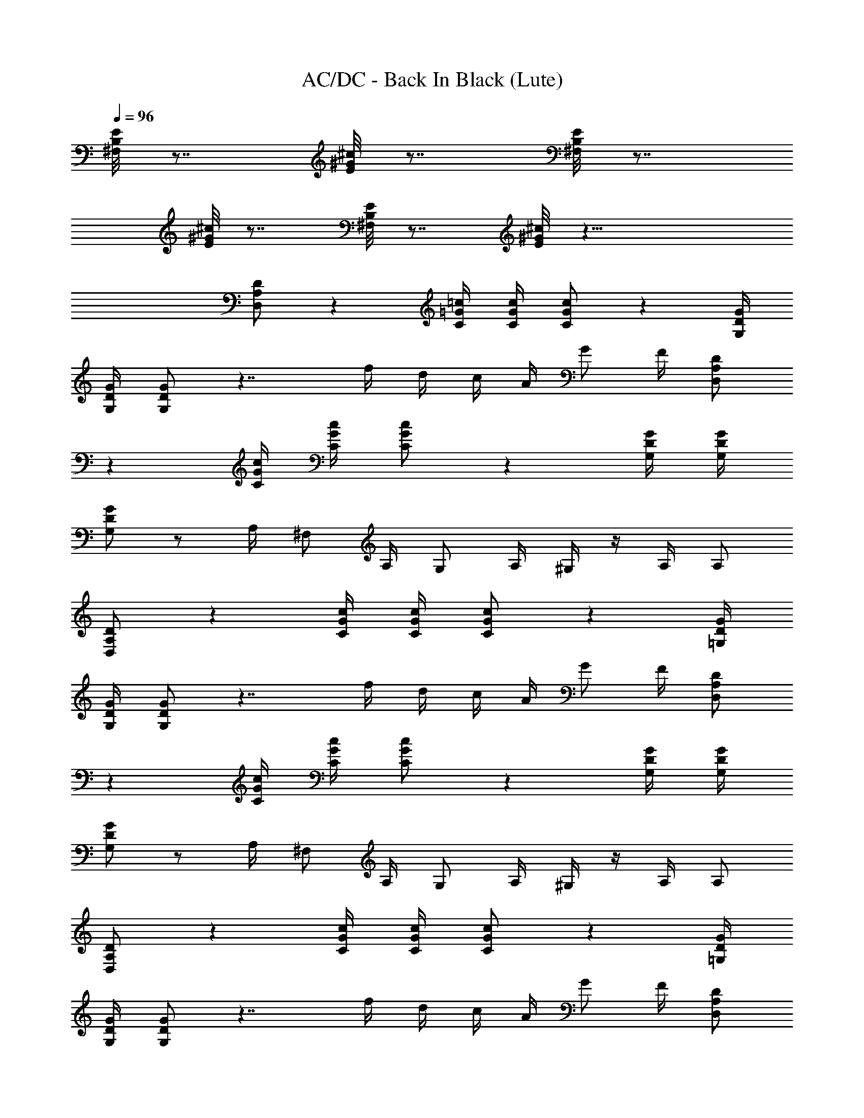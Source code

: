 X:1
T:AC/DC - Back In Black (Lute)
Z:Transcribed by Illyrean
L:1/4
Q:96
K:C
[E/8B,/8^F,/8] z7/8 [^c/8^G/8E/8] z7/8 [E/8B,/8^F,/8] z7/8
[^c/8^G/8E/8] z7/8 [E/8B,/8^F,/8] z7/8 [^c/8^G/8E/8] z23/8
[D/2A,/2D,/2] z [=c/4=G/4C/4] [c/4G/4C/4] [c/2G/2C/2] z [G/4D/4G,/4]
[G/4D/4G,/4] [G/2D/2G,/2] z7/4 f/4 d/4 c/4 A/4 G/2 F/4 [D/2A,/2D,/2]
z [c/4G/4C/4] [c/4G/4C/4] [c/2G/2C/2] z [G/4D/4G,/4] [G/4D/4G,/4]
[G/2D/2G,/2] z/2 A,/4 ^F,/2 A,/4 G,/2 A,/4 ^G,/4 z/4 A,/4 A,/2
[D/2A,/2D,/2] z [c/4G/4C/4] [c/4G/4C/4] [c/2G/2C/2] z [G/4D/4=G,/4]
[G/4D/4G,/4] [G/2D/2G,/2] z7/4 f/4 d/4 c/4 A/4 G/2 F/4 [D/2A,/2D,/2]
z [c/4G/4C/4] [c/4G/4C/4] [c/2G/2C/2] z [G/4D/4G,/4] [G/4D/4G,/4]
[G/2D/2G,/2] z/2 A,/4 ^F,/2 A,/4 G,/2 A,/4 ^G,/4 z/4 A,/4 A,/2
[D/2A,/2D,/2] z [c/4G/4C/4] [c/4G/4C/4] [c/2G/2C/2] z [G/4D/4=G,/4]
[G/4D/4G,/4] [G/2D/2G,/2] z7/4 f/4 d/4 c/4 A/4 G/2 F/4 [D/2A,/2D,/2]
z [c/4G/4C/4] [c/4G/4C/4] [c/2G/2C/2] z [G/4D/4G,/4] [G/4D/4G,/4]
[G/2D/2G,/2] z/2 A,/4 ^F,/2 A,/4 G,/2 A,/4 ^G,/4 z/4 A,/4 A,/2
[D/2A,/2D,/2] z [c/4G/4C/4] [c/4G/4C/4] [c/2G/2C/2] z [G/4D/4=G,/4]
[G/4D/4G,/4] [G/2D/2G,/2] z7/4 f/4 d/4 c/4 A/4 G/2 F/4 [D/2A,/2D,/2]
z [c/4G/4C/4] [c/4G/4C/4] [c/2G/2C/2] z [G/4D/4G,/4] [G/4D/4G,/4]
[G/2D/2G,/2] z/2 A,/4 ^F,/2 A,/4 G,/2 A,/4 ^G,/4 z/4 A,/4 A,/2 z/2
[G3/4D3/4=G,3/4] [D3/4A,3/4D,3/4] [A3/4E3/4A,3/4] [G3/4D3/4G,3/4]
[AEA,] [G3/4D3/4G,3/4] [D3/4A,3/4D,3/4] [A3/4E3/4A,3/4]
[G3/4D3/4G,3/4] [AEA,] [f3/4c3/4F3/4C3/4^F,/8=F,3/4] z5/8
[e3/4c3/4G3/4C3/4] [G3/4D3/4G,3/4] F,3/4 [GDG,]
[f3/4c3/4F3/4C3/4^F,/8=F,3/4] z5/8 [e51/4c43/4G3/4C3/4]
[G3/4D3/4G,3/4] F,3/4 [G/2D/2G,/2] z/2 [G3/4D3/4G,3/4]
[D3/4A,3/4D,3/4] [A3/4E3/4A,3/4] [G3/4D3/4G,3/4] [AEA,]
[G3/4D3/4G,3/4] [D3/4A,3/4D,3/4] [A3/4E3/4A,3/4] [G3/4D3/4G,3/4]
[A/2E/2A,/2] [f3/4c3/4F3/4C3/4^F,/8=F,3/4] z5/8
[f3/4c3/4F3/4C3/4^F,/8=F,3/4] z5/8 [f3/4c3/4F3/4C3/4^F,/8=F,3/4] z3/8
[e2z/4] [f/4c/4F/4C/4^F,/8=F,/4] z/8 [f/4c/4F/4C/4^F,/8=F,/4] z/8
[f/4c/4F/4C/4^F,/8=F,/4] z/8 [f/2c/2F/2C/2^F,/8=F,/2] z3/8
[f/2c/2F/2C/2^F,/8=F,/2] z3/8 [e3/4c3/4G3/4C3/4] [e3/4c3/4G3/4C3/4]
[e5/2c5/2G5/2C5/2] [D/2A,/2D,/2] z [c/4G/4C/4] [c/4G/4C/4]
[c/2G/2C/2] z [G/4D/4G,/4] [G/4D/4G,/4] [G/2D/2G,/2] z7/4 f/4 d/4 c/4
A/4 G/2 F/4 [D/2A,/2D,/2] z [c/4G/4C/4] [c/4G/4C/4] [c/2G/2C/2] z
[G/4D/4G,/4] [G/4D/4G,/4] [G/2D/2G,/2] z/2 A,/4 ^F,/2 A,/4 G,/2 A,/4
^G,/4 z/4 A,/4 A,/2 [D/2A,/2D,/2] z [c/4G/4C/4] [c/4G/4C/4]
[c/2G/2C/2] z [G/4D/4=G,/4] [G/4D/4G,/4] [G/2D/2G,/2] z7/4 f/4 d/4
c/4 A/4 G/2 F/4 [D/2A,/2D,/2] z [c/4G/4C/4] [c/4G/4C/4] [c/2G/2C/2] z
[G/4D/4G,/4] [G/4D/4G,/4] [G/2D/2G,/2] z/2 A,/4 ^F,/2 A,/4 G,/2 A,/4
^G,/4 z/4 A,/4 A,/2 z/2 [G3/4D3/4=G,3/4] [D3/4A,3/4D,3/4]
[A3/4E3/4A,3/4] [G3/4D3/4G,3/4] [AEA,] [G3/4D3/4G,3/4]
[D3/4A,3/4D,3/4] [A3/4E3/4A,3/4] [G3/4D3/4G,3/4] [AEA,]
[f3/4c3/4F3/4C3/4^F,/8=F,3/4] z5/8 [e3/4c3/4G3/4C3/4] [G3/4D3/4G,3/4]
F,3/4 [GDG,] [f3/4c3/4F3/4C3/4^F,/8=F,3/4] z5/8 [e3/4c3/4G3/4C3/4]
[G3/4D3/4G,3/4] F,3/4 [G/2D/2G,/2] z/2 [G3/4D3/4G,3/4]
[D3/4A,3/4D,3/4] [A3/4E3/4A,3/4] [G3/4D3/4G,3/4] [AEA,]
[G3/4D3/4G,3/4] [D3/4A,3/4D,3/4] [A3/4E3/4A,3/4] [G3/4D3/4G,3/4]
[A/2E/2A,/2] [f3/4c3/4F3/4C3/4^F,/8=F,3/4] z5/8
[f3/4c3/4F3/4C3/4^F,/8=F,3/4] z5/8 [f3/4c3/4F3/4C3/4^F,/8=F,3/4] z5/8
[f/4c/4F/4C/4^F,/8=F,/4] z/8 [f/4c/4F/4C/4^F,/8=F,/4] z/8
[f/4c/4F/4C/4^F,/8=F,/4] z/8 [f/2c/2F/2C/2^F,/8=F,/2] z3/8
[f/2c/2F/2C/2^F,/8=F,/2] z3/8 [e3/4c3/4G3/4C3/4] [e3/4c3/4G3/4C3/4]
[e5/2c5/2G5/2C5/2] [D,/2D/2A,/2] [D3/2z] [c/4G/4C/4] [c/4G/4C/4]
[D,/2c/2G/2C/2] [C3/2z] [G/4D/4G,/4] [G/4D/4G,/4] [D,/2G/2D/2G,/2]
B,3/2 D/8 z/8 D/4 [F/4G/4DG,] [G3/8z/4] ^G/8 [=G3/8z/4] F/8
[G/2D/4G,/2] D/4 [D/2A,/2D,/2] [D3/2z] [c/4G/4C/4] [c/4G/4C/4]
[D,/2c/2G/2C/2] [C3/2z] [G/4D/4G,/4] [G/4D/4G,/4] [D,/2G/2D/2G,/2]
B,3/2 z/4 c/4 [GDG,z/4] c/4 z/4 c/4 [G/2D/2G,/2z/4] [c/2z/4]
[D/2A,/2D,/2z/4] c5/4 [c/4G/4C/4] [c/4G/4C/4] [c/2G/2C/2z/4] f/4 c/4
[G,/4z/8] [d9/8z5/8] [G/4D/4G,/4] [G/4D/4G,/4] [d/4G/2D/2G,/2] f/4
g/8 ^g/8 =g/8 f/8 g/4 f/4 d/4 c/4 [dz/2] [GDG,z3/4] f/4
[d/4G/2D/2G,/2] f/4 [g/2D/2A,/2D,/2] [c'7/4z/4] [g3/2z3/4]
[c/4G/4C/4] [c/4G/4C/4] [c/2G/2C/2z/4] c'/4 g3/8 f/8 [g3/4z/2]
[G/4D/4G,/4] [F/4G/4D/4G,/4] [B,/8G/2D/2G,/2] z/8 [f/4c/4] d/4 d/4
f/4 d/4 g/4 f/8 f/8 g/2 [c'/4GDG,] [g5/4z3/4] [G/2D/2G,/2]
[D/2A,/2D,/2z/4] g/4 a/4 d/4 c'/4 [c'/2z/4] [c/4G/4C/4]
[c'/4c/4G/4C/4] [c'/2c/2G/2C/2] d/8 c'/4 a/8 g/8 a/4 f/8
[g/2G/4D/4G,/4] [G/4D/4G,/4] [c'/4G/2D/2G,/2] g/2 c'/4 g3/8 f/8 g/4
d/4 f/4 [g3/2z/4] [GDG,z5/8] [d5/8z3/8] [G/2D/2G,/2z/4] d/4
[a/4f/4D/2A,/2D,/2] d/4 [b/4g/4] d/4 f/4 [g/2z/4] [c/4G/4C/4]
[c'/4c/4G/4C/4] [g3/8c/2G/2C/2] f/8 [g/4d/4] d3/4 [g/8d/8G/4D/4G,/4]
z/8 [d/4G/4D/4G,/4] [B,/8^F,/8G/2D/2G,/2] z/8 c'7/4 d/8 c'/4 a/8
[g/8GDG,] a/4 f/8 d/2 [G/2D/2G,/2z/4] F/4 [A/4D/2A,/2D,/2] A/4 c/4
[d5/4z3/4] [c/4G/4C/4] [c/4G/4C/4] [d/4c/2G/2C/2] B/4 c/4
[d5/4c5/4z3/4] [G/4D/4G,/4] [G/4D/4G,/4] [d/4B/4G/2D/2G,/2] A/4
[d/4B/4] [d5/4B5/4] g/4 a/4 [d/4GDG,] c'/4 c'/2 [c'/4G/2D/2G,/2]
[A/4F/4] [d/4D/2A,/2D,/2] c/2 [d5/4z3/4] [c/4G/4C/4] [c/4G/4C/4]
[d/4c/2G/2C/2] B/4 z/4 [d3/4c3/4] [c/2G/4D/4G,/4] [G/4D/4G,/4]
[d/4B/4G/2D/2G,/2] [d/4A/4] z/4 [d5/4B5/4] [^G/8E/8] z/8
[c'5/4g5/4z/4] [=GDG,] [c'/4g/4G/2D/2G,/2] d/4 z/2 [G3/4D3/4G,3/4]
[D3/4A,3/4D,3/4] [A3/4E3/4A,3/4] [G3/4D3/4G,3/4] [AEA,]
[G3/4D3/4G,3/4] [D3/4A,3/4D,3/4] [A3/4E3/4A,3/4] [G3/4D3/4G,3/4]
[AEA,] [f3/4c3/4F3/4C3/4^F,/8=F,3/4] z5/8 [e3/4c3/4G3/4C3/4]
[G3/4D3/4G,3/4] F,3/4 [GDG,] [f3/4c3/4F3/4C3/4^F,/8=F,3/4] z5/8
[e3/4c3/4G3/4C3/4] [G3/4D3/4G,3/4] F,3/4 [G/2D/2G,/2] z/2
[G3/4D3/4G,3/4] [D3/4A,3/4D,3/4] [A3/4E3/4A,3/4] [G3/4D3/4G,3/4]
[AEA,] [G3/4D3/4G,3/4] [D3/4A,3/4D,3/4] [A3/4E3/4A,3/4]
[G3/4D3/4G,3/4] [A/2E/2A,/2] [f3/4c3/4F3/4C3/4^F,/8=F,3/4] z5/8
[f3/4c3/4F3/4C3/4^F,/8=F,3/4] z5/8 [f3/4c3/4F3/4C3/4^F,/8=F,3/4] z5/8
[f/4c/4F/4C/4^F,/8=F,/4] z/8 [f/4c/4F/4C/4^F,/8=F,/4] z/8
[f/4c/4F/4C/4^F,/8=F,/4] z/8 [f/2c/2F/2C/2^F,/8=F,/2] z3/8
[f/2c/2F/2C/2^F,/8=F,/2] z3/8 [e3/4c3/4G3/4C3/4] [e3/4c3/4G3/4C3/4]
[e5/2c5/2G5/2C5/2] D,/4 C/4 B,/4 A,/4 B,/4 F,/2 A,/4 G,/2 A,/4 ^G,/2
A,/4 A,/2 D,/4 C/4 B,/4 A,/4 B,/4 F,/2 A,/4 =G,/2 A,/4 ^G,/2 A,/4
A,/2 D,/4 C/4 B,/4 A,/4 B,/4 F,/2 A,/4 =G,/2 A,/4 ^G,/2 A,/4 A,/2
D,/4 C/4 B,/4 A,/4 B,/4 F,/2 A,/4 =G,/2 A,/4 ^G,/2 A,/4 A,/2 =G,/4
F/4 E/4 D/4 E/4 ^A,/2 D/4 C/2 D/4 ^C/2 D/4 D/2 G,/4 F/4 E/4 D/4 E/4
^A,/2 D/4 =C/2 D/4 ^C/2 D/4 D/2 D,/4 =C/4 B,/4 =A,/4 B,/4 F,/2 A,/4
G,/2 A,/4 ^G,/2 A,/4 A,/2 D,/4 C/4 B,/4 A,/4 B,/4 F,/2 A,/4 =G,/2
A,/4 ^G,/2 A,/4 A,/2 z/2 [G3/4D3/4=G,3/4] [D3/4A,3/4D,3/4]
[A3/4E3/4A,3/4] [G3/4D3/4G,3/4] [AEA,] [G3/4D3/4G,3/4]
[D3/4A,3/4D,3/4] [A3/4E3/4A,3/4] [G3/4D3/4G,3/4] [AEA,]
[f3/4c3/4F3/4C3/4^F,/8=F,3/4] z5/8 [e3/4c3/4G3/4C3/4] [G3/4D3/4G,3/4]
F,3/4 [GDG,] [f3/4c3/4F3/4C3/4^F,/8=F,3/4] z5/8 [e3/4c3/4G3/4C3/4]
[G3/4D3/4G,3/4] F,3/4 [G/2D/2G,/2] z/2 [G3/4D3/4G,3/4]
[D3/4A,3/4D,3/4] [A3/4E3/4A,3/4] [G3/4D3/4G,3/4] [AEA,]
[G3/4D3/4G,3/4] [D3/4A,3/4D,3/4] [A3/4E3/4A,3/4] [G3/4D3/4G,3/4]
[A/2E/2A,/2] [f3/4c3/4F3/4C3/4^F,/8=F,3/4] z5/8
[f3/4c3/4F3/4C3/4^F,/8=F,3/4] z5/8 [f3/4c3/4F3/4C3/4^F,/8=F,3/4] z5/8
[f/4c/4F/4C/4^F,/8=F,/4] z/8 [f/4c/4F/4C/4^F,/8=F,/4] z/8
[f/4c/4F/4C/4^F,/8=F,/4] z/8 [f/2c/2F/2C/2^F,/8=F,/2] z3/8
[f/2c/2F/2C/2^F,/8=F,/2] z3/8 [e3/4c3/4G3/4C3/4] [e3/4c3/4G3/4C3/4]
[^a5/2e5/2c5/2G5/2C/2] z2 [=a4G8D8G,13/2] g2 ^A/2 [C/4G,/4]
[C/4G,5/4] [=A/8F/2] z3/8 D,/2 [d/4D/2A,/2D,/2] c/2 [d5/4z3/4]
[c/4G/4C/4] [c/4G/4C/4] [d/4c/2G/2C/2] B/4 B/4 [c5/4z3/4]
[G/4D/4G,/4] [G/4D/4G,/4] [d/4B/4G/2D/2G,/2] A/4 A/4 [d5/4B5/4] z/4
[a3/4f3/4z/4] [GDG,z/2] d/2 [d/2G/2D/2G,/2] [d/4D/2A,/2D,/2] c/4 c/4
[d5/4z3/4] [c/4G/4C/4] [c/4G/4C/4] [d/4c/2G/2C/2] B/4 B/4
[d5/4c5/4z3/4] [G/4D/4G,/4] [G/4D/4G,/4] [d/4B/4G/2D/2G,/2] A/4 A/4
B5/4 E/8 z/8 [c'3/4z/4] [GDG,z/2] d/4 a/4 [c'3/4G/2D/2G,/2]
[D/2A,/2D,/2z/4] c'/4 [c'5/4z] [c/4G/4C/4] [c'/2c/4G/4C/4]
[c/2G/2C/2z/4] c'/4 c'/4 c'/4 [c'3/4z/2] [G/4D/4G,/4] [d/4G/4D/4G,/4]
[d/8G/2D/2G,/2] c'/4 a/8 g/8 a/4 f/8 d z/2 [f/2GDG,] [f9/8z/2]
[G/2D/2G,/2] [D/2A,/2D,/2z/8] f/4 d/8 f/8 d/4 c'/8 d/8 c'/4 a/8
[c'/8c/4G/4C/4] a/8 [^g/8c/4G/4C/4] a/8 [^g/8c/2G/2C/2] =g/8 f/8 g/8
f/8 d/8 g/8 d/8 c/8 d/8 c/8 A/8 [d/4G/4D/4G,/4] [f/4c/4G/4D/4G,/4]
[c/2G/2D/2G,/2] c/4 c/4 c3/8 c'/4 c'3/8 c'3/8 [c'5/8z/8] [GDG,]
[G/2D/2G,/2z/4] f/4 [f/2D/2A,/2D,/2] d/2 [d3/4z/2] [c/4G/4C/4]
[f3/4c/4G/4C/4] [c/2G/2C/2] d3/8 c'/8 [d3/4z/2] [G/4D/4G,/4]
[f/2G/4D/4G,/4] [G/2D/2G,/2z/4] f/4 f/4 d/4 f/4 f/4 f/4 d/4 f/4 f/4
[f/4GDG,] d/4 f/4 f/4 [f/4G/2D/2G,/2] d/4 [f/4D/2A,/2D,/2] f/4 f/4
d/4 f/4 f/4 [f/4c/4G/4C/4] [d/4c/4G/4C/4] [f/4c/2G/2C/2] g/2 c'/4 g/2
[c'/4G/4D/4G,/4] [g/2G/4D/4G,/4] [G/2D/2G,/2z/4] c'/4 g/2 c'/4 g/2
c'/4 g/2 [c'/4GDG,] g/2 c'/4 [g/4G/2D/2G,/2] a/4 [c'/4g/4D/2A,/2D,/2]
g/4 g/4 [c'/4g/4] g/4 g/4 [c'/4g/4c/4G/4C/4] [g/4c/4G/4C/4]
[g/4c/2G/2C/2] g/4 c'/4 a/4 g/4 a/4 [G/4D/4G,/4] [g/4G/4D/4G,/4]
[a/4G/2D/2G,/2] a/4 g/4 a/4 z/4 g/4 c'/4 z/4 g/4 a/4 [GDG,z/4] g/4
a/4 g/4 [g/4G/2D/2G,/2] e/4 [f/4D/2A,/2D,/2] d/4 g3/8 f/8 d/4 d/8
c'/8 [dc/4G/4C/4] [c/4G/4C/4] [c/2G/2C/2] c'/4 a/4 f/4 d/4
[g/4G/4D/4G,/4] [f/4G/4D/4G,/4] [d3/8G/2D/2G,/2] f/8 d/2 d z/2 [GDG,]
[G/2D/2G,/2] 